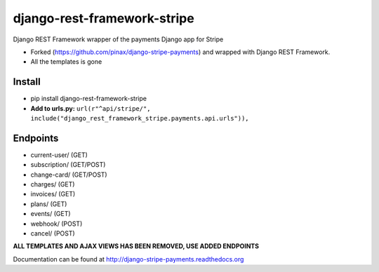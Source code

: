 ======================
django-rest-framework-stripe
======================

Django REST Framework wrapper of the payments Django app for Stripe

* Forked (https://github.com/pinax/django-stripe-payments) and wrapped with Django REST Framework.
* All the templates is gone

Install
======================
* pip install django-rest-framework-stripe
* **Add to urls.py:** ``url(r"^api/stripe/", include("django_rest_framework_stripe.payments.api.urls")),``

Endpoints
======================
* current-user/ (GET)
* subscription/ (GET/POST)
* change-card/  (GET/POST)
* charges/      (GET)
* invoices/     (GET)
* plans/        (GET)
* events/       (GET)
* webhook/      (POST)
* cancel/       (POST)

**ALL TEMPLATES AND AJAX VIEWS HAS BEEN REMOVED, USE ADDED ENDPOINTS**

Documentation can be found at http://django-stripe-payments.readthedocs.org
